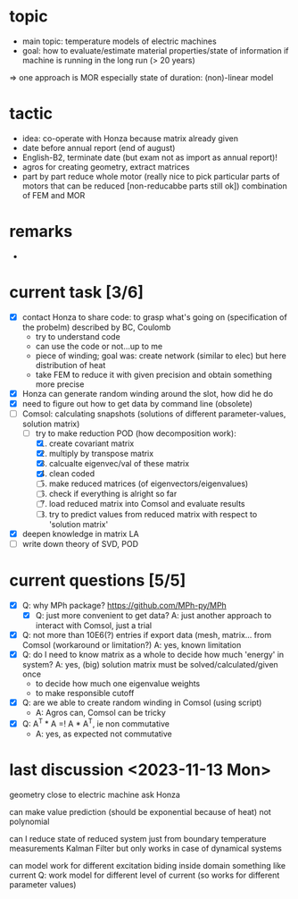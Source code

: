 
* topic
	- main topic: temperature models of electric machines
	- goal: how to evaluate/estimate material properties/state of information if machine is running in the long run (> 20 years)
    => one approach is MOR
	  especially state of duration: (non)-linear model

* tactic
- idea: co-operate with Honza because matrix already given
- date before annual report (end of august)
- English-B2, terminate date (but exam not as import as annual report)!
- agros for creating geometry, extract matrices
- part by part reduce whole motor (really nice to pick particular parts of motors that can be reduced [non-reducabbe parts still ok]) combination of FEM and MOR

* remarks
- 
* current task [3/6]
- [X] contact Honza to share code: to grasp what's going on (specification of the probelm) described by BC, Coulomb
    - try to understand code
    - can use the code or not...up to me
    - piece of winding; goal was: create network (similar to elec) but here distribution of heat
    - take FEM to reduce it with given precision and obtain something more precise 
- [X] Honza can generate random winding around the slot, how did he do
- [X] need to figure out how to get data by command line (obsolete)
- [-] Comsol: calculating snapshots (solutions of different parameter-values, solution matrix)
    - [-] try to make reduction POD (how decomposition work):
        1. [X] create covariant matrix
        2. [X] multiply by transpose matrix
        3. [X] calcualte eigenvec/val of these matrix
        4. [X] clean coded
        5. [-] make reduced matrices (of eigenvectors/eigenvalues)
        6. [ ] check if everything is alright so far
        7. [ ] load reduced matrix into Comsol and evaluate results
        8. [-] try to predict values from reduced matrix with respect to 'solution matrix'
- [X] deepen knowledge in matrix LA
- [ ] write down theory of SVD, POD
* current questions [5/5]
- [X] Q: why MPh package? https://github.com/MPh-py/MPh
    - [X] Q: just more convenient to get data?
      A: just another approach to interact with Comsol, just a trial
- [X] Q: not more than 10E6(?) entries if export data (mesh, matrix... from Comsol (workaround or limitation?)
    A: yes, known limitation
- [X] Q: do I need to know matrix as a whole to decide how much 'energy' in system?
    A: yes, (big) solution matrix must be solved/calculated/given once
    - to decide how much one eigenvalue weights
    - to make responsible cutoff
- [X] Q: are we able to create random winding in Comsol (using script)
    - A: Agros can, Comsol can be tricky
- [X] Q: A^T * A =! A * A^T, ie non commutative
    - A: yes, as expected not commutative
* last discussion <2023-11-13 Mon>
geometry close to electric machine ask Honza

can make value prediction (should be exponential because of heat) not polynomial

can I reduce state of reduced system just from boundary temperature measurements
Kalman Filter but only works in case of dynamical systems

can model work for different excitation
	biding inside domain
	something like current
	Q: work model for different level of current (so works for different parameter values)

